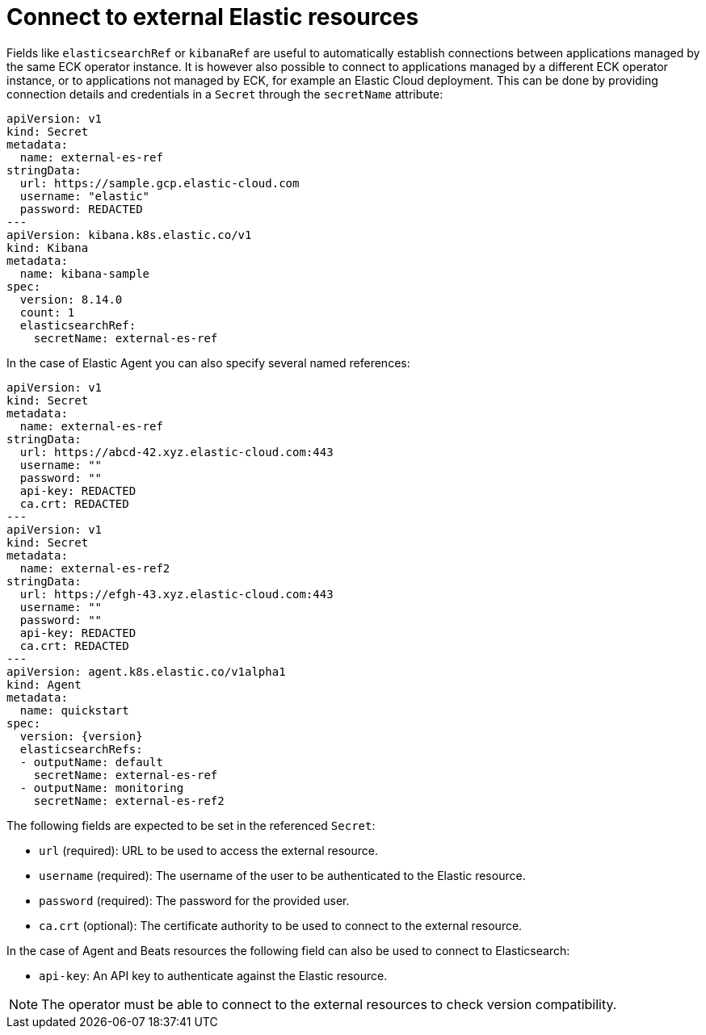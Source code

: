 :page_id: connect-to-unmanaged-resources
ifdef::env-github[]
****
link:https://www.elastic.co/guide/en/cloud-on-k8s/master/k8s-{page_id}.html[View this document on the Elastic website]
****
endif::[]
[id="{p}-{page_id}"]
= Connect to external Elastic resources

Fields like `elasticsearchRef` or `kibanaRef` are useful to automatically establish connections between applications managed by the same ECK operator instance. It is however also possible to connect to applications managed by a different ECK operator instance, or to applications not managed by ECK, for example an Elastic Cloud deployment. This can be done by providing connection details and credentials in a `Secret` through the `secretName` attribute:

[source,yaml,subs="attributes"]
----
apiVersion: v1
kind: Secret
metadata:
  name: external-es-ref
stringData:
  url: https://sample.gcp.elastic-cloud.com
  username: "elastic"
  password: REDACTED
---
apiVersion: kibana.k8s.elastic.co/v1
kind: Kibana
metadata:
  name: kibana-sample
spec:
  version: 8.14.0
  count: 1
  elasticsearchRef:
    secretName: external-es-ref
----

In the case of Elastic Agent you can also specify several named references:

[source,yaml,subs="attributes"]
----
apiVersion: v1
kind: Secret
metadata:
  name: external-es-ref
stringData:
  url: https://abcd-42.xyz.elastic-cloud.com:443
  username: ""
  password: ""
  api-key: REDACTED
  ca.crt: REDACTED
---
apiVersion: v1
kind: Secret
metadata:
  name: external-es-ref2
stringData:
  url: https://efgh-43.xyz.elastic-cloud.com:443
  username: ""
  password: ""
  api-key: REDACTED
  ca.crt: REDACTED
---
apiVersion: agent.k8s.elastic.co/v1alpha1
kind: Agent
metadata:
  name: quickstart
spec:
  version: {version}
  elasticsearchRefs:
  - outputName: default
    secretName: external-es-ref
  - outputName: monitoring
    secretName: external-es-ref2
----

The following fields are expected to be set in the referenced `Secret`:

* `url` (required): URL to be used to access the external resource.
* `username` (required): The username of the user to be authenticated to the Elastic resource.
* `password` (required): The password for the provided user.
* `ca.crt` (optional): The certificate authority to be used to connect to the external resource.

In the case of Agent and Beats resources the following field can also be used to connect to Elasticsearch:

* `api-key`: An API key to authenticate against the Elastic resource.

NOTE: The operator must be able to connect to the external resources to check version compatibility.
